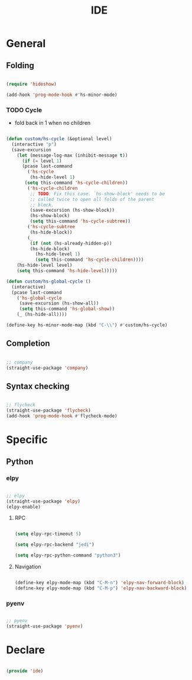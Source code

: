 #+STARTUP: overview
#+FILETAGS: :emacs:




#+title:IDE
#+PROPERTY: header-args:emacs-lisp :results none :tangle ./ide.el :mkdirp yes

* General
** Folding

#+begin_src emacs-lisp

(require 'hideshow)

(add-hook 'prog-mode-hook #'hs-minor-mode)

#+end_src

*** TODO Cycle

- fold back in 1 when no children

#+begin_src emacs-lisp

(defun custom/hs-cycle (&optional level)
  (interactive "p")
  (save-excursion
    (let (message-log-max (inhibit-message t))
      (if (= level 1)
	  (pcase last-command
	    ('hs-cycle
	     (hs-hide-level 1)
	   (setq this-command 'hs-cycle-children))
	    ('hs-cycle-children
	     ;; TODO: Fix this case. `hs-show-block' needs to be
	     ;; called twice to open all folds of the parent
	     ;; block.
	     (save-excursion (hs-show-block))
	     (hs-show-block)
	     (setq this-command 'hs-cycle-subtree))
	    ('hs-cycle-subtree
	     (hs-hide-block))
	    (_
	     (if (not (hs-already-hidden-p))
		 (hs-hide-block)
	       (hs-hide-level 1)
	       (setq this-command 'hs-cycle-children))))
	(hs-hide-level level)
	(setq this-command 'hs-hide-level)))))

(defun custom/hs-global-cycle ()
  (interactive)
  (pcase last-command
    ('hs-global-cycle
     (save-excursion (hs-show-all))
     (setq this-command 'hs-global-show))
    (_ (hs-hide-all))))

(define-key hs-minor-mode-map (kbd "C-\\") #'custom/hs-cycle)

#+end_src

** Completion

#+begin_src emacs-lisp

;; company
(straight-use-package 'company)

#+end_src

** Syntax checking

#+begin_src emacs-lisp

;; flycheck
(straight-use-package 'flycheck)
(add-hook 'prog-mode-hook #'flycheck-mode)

#+end_src

* Specific
** Python
*** elpy

#+begin_src emacs-lisp

;; elpy
(straight-use-package 'elpy)
(elpy-enable)

#+end_src

**** RPC

#+begin_src emacs-lisp

(setq elpy-rpc-timeout 5)

(setq elpy-rpc-backend "jedi")

(setq elpy-rpc-python-command "python3")

#+end_src

**** Navigation

#+begin_src emacs-lisp

(define-key elpy-mode-map (kbd "C-M-n") 'elpy-nav-forward-block)
(define-key elpy-mode-map (kbd "C-M-p") 'elpy-nav-backward-block)

#+end_src

*** pyenv

#+begin_src emacs-lisp

;; pyenv
(straight-use-package 'pyenv)

#+end_src

* Declare

#+begin_src emacs-lisp

(provide 'ide)

#+end_src


